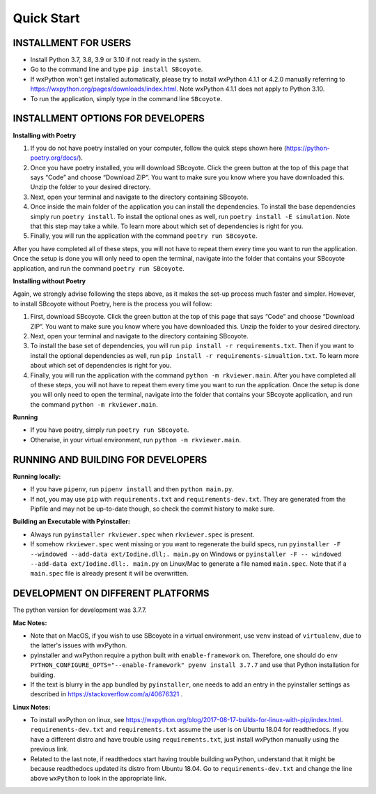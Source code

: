 .. _QS:

====================
Quick Start
====================

--------------------------
INSTALLMENT FOR USERS
--------------------------

* Install Python 3.7, 3.8, 3.9 or 3.10 if not ready in the system.

* Go to the command line and type ``pip install SBcoyote``.

* If wxPython won't get installed automatically, please try to install wxPython 4.1.1 or 4.2.0 manually referring to https://wxpython.org/pages/downloads/index.html. Note wxPython 4.1.1 does not apply to Python 3.10. 

* To run the application, simply type in the command line ``SBcoyote``.

-------------------------------------
INSTALLMENT OPTIONS FOR DEVELOPERS
-------------------------------------

**Installing with Poetry**

1. If you do not have poetry installed on your computer, follow the quick steps shown here (https://python-poetry.org/docs/).

2. Once you have poetry installed, you will download SBcoyote. Click the green button at the top of this page that says “Code” and choose “Download ZIP”. You want to make sure you know where you have downloaded this. Unzip the folder to your desired directory.

3. Next, open your terminal and navigate to the directory containing SBcoyote.

4. Once inside the main folder of the application you can install the dependencies. To install the base dependencies simply run ``poetry install``. To install the optional ones as well, run ``poetry install -E simulation``. Note that this step may take a while. To learn more about which set of dependencies is right for you.

5. Finally, you will run the application with the command ``poetry run SBcoyote``.

After you have completed all of these steps, you will not have to repeat them every time you want to run the application. Once the setup is done you will only need to open the terminal, navigate into the folder that contains your SBcoyote application, and run the command ``poetry run SBcoyote``.

**Installing without Poetry**

Again, we strongly advise following the steps above, as it makes the set-up process much faster and simpler. However, to install SBcoyote without Poetry, here is the process you will follow:

1. First, download SBcoyote. Click the green button at the top of this page that says “Code” and choose “Download ZIP”. You want to make sure you know where you have downloaded this. Unzip the folder to your desired directory.

2. Next, open your terminal and navigate to the directory containing SBcoyote.

3. To install the base set of dependencies, you will run ``pip install -r requirements.txt``. Then if you want to install the optional dependencies as well, run ``pip install -r requirements-simualtion.txt``. To learn more about which set of dependencies is right for you.

4. Finally, you will run the application with the command ``python -m rkviewer.main``. After you have completed all of these steps, you will not have to repeat them every time you want to run the application. Once the setup is done you will only need to open the terminal, navigate into the folder that contains your SBcoyote application, and run the command ``python -m rkviewer.main``.

**Running**

* If you have poetry, simply run ``poetry run SBcoyote``.

* Otherwise, in your virtual environment, run ``python -m rkviewer.main``.

--------------------------------------------------
RUNNING AND BUILDING FOR DEVELOPERS
--------------------------------------------------

**Running locally:**

* If you have ``pipenv``, run ``pipenv install`` and then ``python main.py``.

* If not, you may use ``pip`` with ``requirements.txt`` and ``requirements-dev.txt``. They are generated from the Pipfile and may not be up-to-date though, so check the commit history to make sure.

**Building an Executable with Pyinstaller:**

* Always run ``pyinstaller rkviewer.spec`` when ``rkviewer.spec`` is present.

* If somehow ``rkviewer.spec`` went missing or you want to regenerate the build specs, run ``pyinstaller -F --windowed --add-data ext/Iodine.dll;. main.py`` on Windows or ``pyinstaller -F -- windowed --add-data ext/Iodine.dll:. main.py`` on Linux/Mac to generate a file named ``main.spec``. Note that if a ``main.spec`` file is already present it will be overwritten.

--------------------------------------------------
DEVELOPMENT ON DIFFERENT PLATFORMS
--------------------------------------------------

The python version for development was 3.7.7.

**Mac Notes:**

* Note that on MacOS, if you wish to use SBcoyote in a virtual environment, use ``venv`` instead of ``virtualenv``, due to the latter's issues with wxPython.

* pyinstaller and wxPython require a python built with ``enable-framework`` on. Therefore, one should do ``env PYTHON_CONFIGURE_OPTS="--enable-framework" pyenv install 3.7.7`` and use that Python installation for building.

* If the text is blurry in the app bundled by ``pyinstaller``, one needs to add an entry in the pyinstaller settings as described in https://stackoverflow.com/a/40676321 .

**Linux Notes:**

* To install wxPython on linux, see https://wxpython.org/blog/2017-08-17-builds-for-linux-with-pip/index.html. ``requirements-dev.txt`` and ``requirements.txt`` assume the user is on Ubuntu 18.04 for readthedocs. If you have a different distro and have trouble using ``requirements.txt``, just install wxPython manually using the previous link.

* Related to the last note, if readthedocs start having trouble building wxPython, understand that it might be because readthedocs updated its distro from Ubuntu 18.04. Go to ``requirements-dev.txt`` and change the line above ``wxPython`` to look in the appropriate link.

